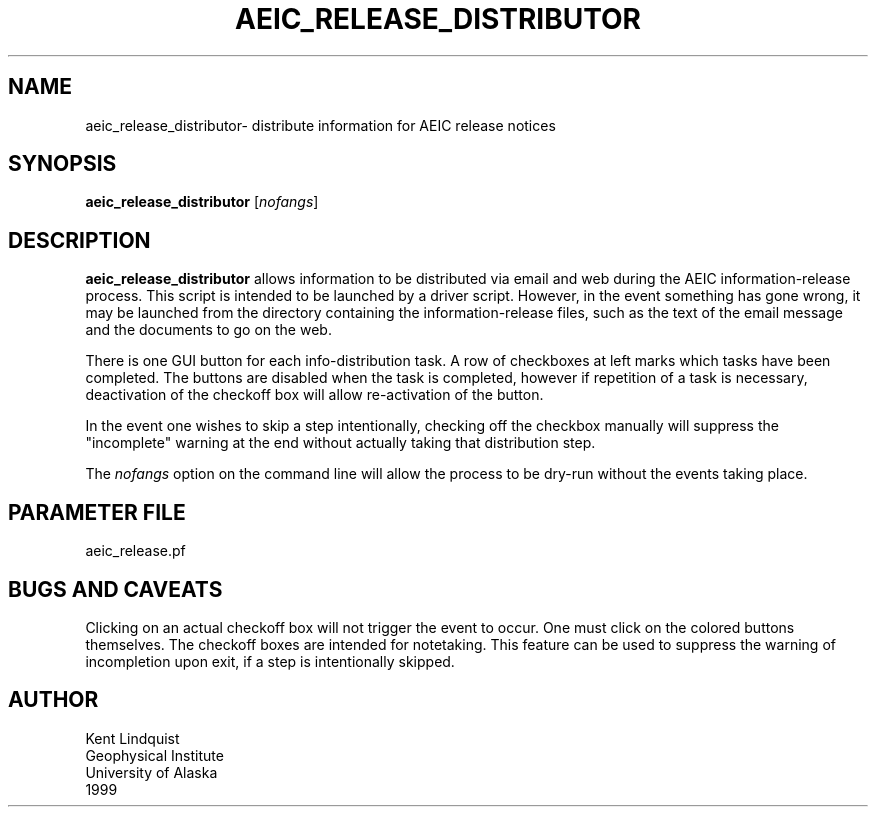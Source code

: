 .TH AEIC_RELEASE_DISTRIBUTOR 1 "$Date: 2002-02-07 01:56:37 $"
.SH NAME
aeic_release_distributor\- distribute information for AEIC release notices
.SH SYNOPSIS
.nf
\fBaeic_release_distributor \fP[\fInofangs\fP]
.fi
.SH DESCRIPTION
\fBaeic_release_distributor\fP allows information to be distributed via
email and web during the AEIC information-release process. This
script is intended to be launched by a driver script. However, in
the event something has gone wrong, it may be launched from the directory
containing the information-release files, such as the text of the email
message and the documents to go on the web.

There is one GUI button for each info-distribution task. A row of
checkboxes at left marks which tasks have been completed. The buttons
are disabled when the task is completed, however if repetition of a task
is necessary, deactivation of the checkoff box will allow
re-activation of the button.

In the event one wishes to skip a step intentionally, checking off
the checkbox manually will suppress the "incomplete" warning at the
end without actually taking that distribution step.

The \fInofangs\fP option on the command line will allow the process to be
dry-run without the events taking place.
.SH PARAMETER FILE
aeic_release.pf
.SH "BUGS AND CAVEATS"
Clicking on an actual checkoff box will not trigger the event
to occur. One must click on the colored buttons themselves. The
checkoff boxes are intended for notetaking. This feature can
be used to suppress the warning of incompletion upon exit, if
a step is intentionally skipped.
.SH AUTHOR
.nf
Kent Lindquist
Geophysical Institute
University of Alaska
1999
.fi
.\" $Id: aeic_release_distributor.1,v 1.2 2002-02-07 01:56:37 kent Exp $

